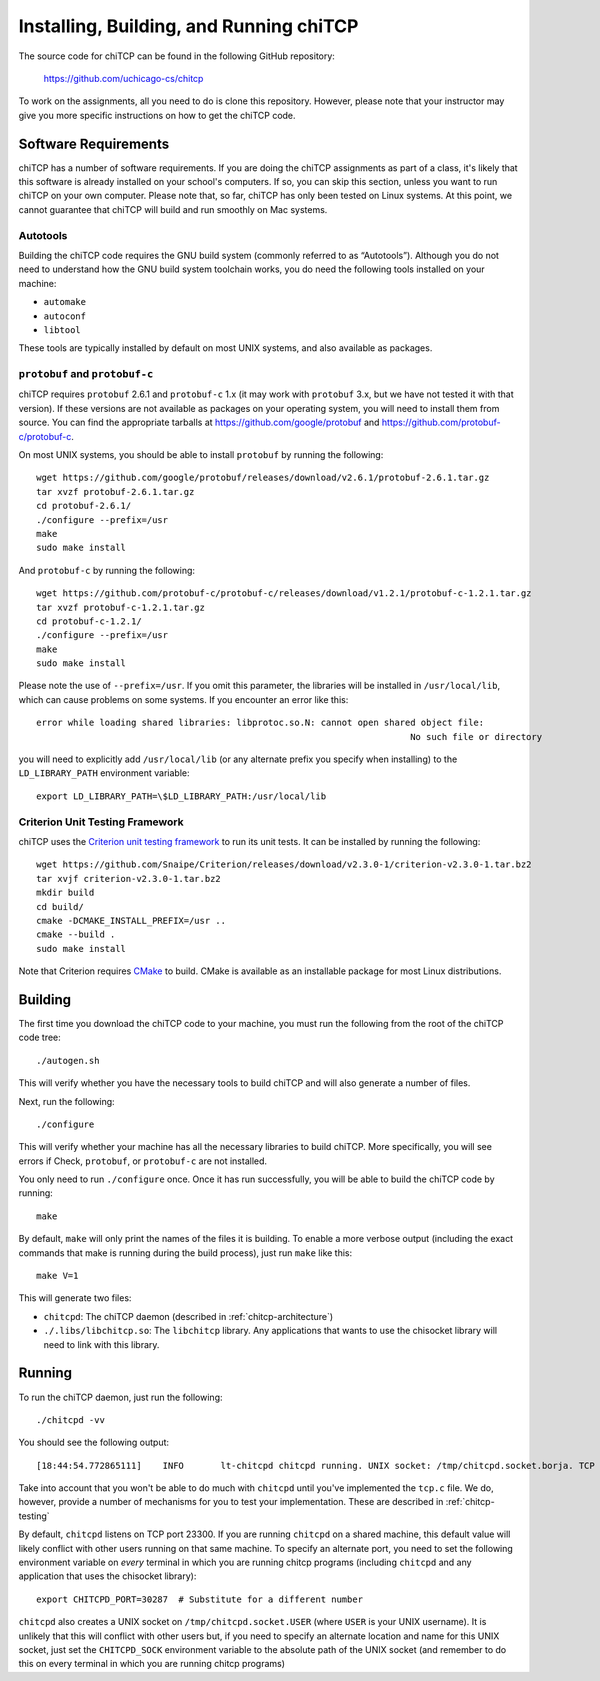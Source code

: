 .. _chitcp-installing:

Installing, Building, and Running chiTCP
========================================

The source code for chiTCP can be found in the following GitHub repository:

    https://github.com/uchicago-cs/chitcp

To work on the assignments, all you need to do is clone this repository. However,
please note that your instructor may give you more specific instructions on how
to get the chiTCP code.

Software Requirements
---------------------

chiTCP has a number of software requirements. If you are doing the chiTCP assignments
as part of a class, it's likely that this software is already installed on your
school's computers. If so, you can skip this section, unless you want to run chiTCP
on your own computer. Please note that, so far, chiTCP has only been tested on
Linux systems. At this point, we cannot guarantee that chiTCP will build and run
smoothly on Mac systems.


Autotools
~~~~~~~~~

Building the chiTCP code requires the GNU build system (commonly referred to as
“Autotools”). Although you do not need to understand how the GNU build system
toolchain works, you do need the following tools installed on your machine:

-  ``automake``

-  ``autoconf``

-  ``libtool``

These tools are typically installed by default on most UNIX systems, and also
available as packages.

``protobuf`` and ``protobuf-c``
~~~~~~~~~~~~~~~~~~~~~~~~~~~~~~~

chiTCP requires ``protobuf`` 2.6.1 and ``protobuf-c`` 1.x (it may work with
``protobuf`` 3.x, but we have not tested it with that version). If these
versions are not available as packages on your operating system, you will need
to install them from source. You can find the appropriate tarballs at
https://github.com/google/protobuf and https://github.com/protobuf-c/protobuf-c.

On most UNIX systems, you should be able to install ``protobuf`` by running the
following:

::

   wget https://github.com/google/protobuf/releases/download/v2.6.1/protobuf-2.6.1.tar.gz
   tar xvzf protobuf-2.6.1.tar.gz 
   cd protobuf-2.6.1/
   ./configure --prefix=/usr
   make
   sudo make install

And ``protobuf-c`` by running the following:

::

   wget https://github.com/protobuf-c/protobuf-c/releases/download/v1.2.1/protobuf-c-1.2.1.tar.gz
   tar xvzf protobuf-c-1.2.1.tar.gz 
   cd protobuf-c-1.2.1/
   ./configure --prefix=/usr
   make
   sudo make install

Please note the use of ``--prefix=/usr``. If you omit this parameter, the
libraries will be installed in ``/usr/local/lib``, which can cause problems on
some systems. If you encounter an error like this:

::

    error while loading shared libraries: libprotoc.so.N: cannot open shared object file: 
                                                                           No such file or directory

you will need to explicitly add ``/usr/local/lib`` (or any alternate prefix you
specify when installing) to the ``LD_LIBRARY_PATH`` environment variable:

::

    export LD_LIBRARY_PATH=\$LD_LIBRARY_PATH:/usr/local/lib


Criterion Unit Testing Framework
~~~~~~~~~~~~~~~~~~~~~~~~~~~~~~~~

chiTCP uses the `Criterion unit testing framework <https://github.com/Snaipe/Criterion>`_
to run its unit tests. It can be installed by running the following:

::

    wget https://github.com/Snaipe/Criterion/releases/download/v2.3.0-1/criterion-v2.3.0-1.tar.bz2
    tar xvjf criterion-v2.3.0-1.tar.bz2 
    mkdir build
    cd build/
    cmake -DCMAKE_INSTALL_PREFIX=/usr ..
    cmake --build .
    sudo make install

Note that Criterion requires `CMake <https://cmake.org/>`_ to build. CMake is available
as an installable package for most Linux distributions.
    


Building
--------

The first time you download the chiTCP code to your machine, you must run the
following from the root of the chiTCP code tree:

::

    ./autogen.sh 

This will verify whether you have the necessary tools to build chiTCP and will
also generate a number of files.

Next, run the following:

::

    ./configure

This will verify whether your machine has all the necessary libraries to build
chiTCP. More specifically, you will see errors if Check, ``protobuf``, or
``protobuf-c`` are not installed.

You only need to run ``./configure`` once. Once it has run successfully, you
will be able to build the chiTCP code by running:

::

    make

By default, ``make`` will only print the names of the files it is building. To
enable a more verbose output (including the exact commands that make is running
during the build process), just run ``make`` like this:

::

    make V=1

This will generate two files:

-  ``chitcpd``: The chiTCP daemon (described in :ref:`chitcp-architecture`)

-  ``./.libs/libchitcp.so``: The ``libchitcp`` library. Any applications that
   wants to use the chisocket library will need to link with this library.


Running
-------

To run the chiTCP daemon, just run the following::

       ./chitcpd -vv

You should see the following output::

   [18:44:54.772865111]    INFO       lt-chitcpd chitcpd running. UNIX socket: /tmp/chitcpd.socket.borja. TCP socket: 23300

Take into account that you won't be able to do much with ``chitcpd`` until you've implemented 
the ``tcp.c`` file. We do, however, provide a number of mechanisms for you to test your implementation.
These are described in :ref:`chitcp-testing`

By default, ``chitcpd`` listens on TCP port 23300. If you are running ``chitcpd`` on a shared machine, 
this default value will likely conflict with other users running
on that same machine. To specify an alternate port, you need to set the following environment 
variable on *every* terminal in which you are running chitcp programs (including ``chitcpd`` and any application 
that uses the chisocket library)::

    export CHITCPD_PORT=30287  # Substitute for a different number

``chitcpd`` also creates a UNIX socket on ``/tmp/chitcpd.socket.USER`` (where ``USER`` is your UNIX username). 
It is unlikely that this will conflict with other users but, if you need to specify an alternate location
and name for this UNIX socket, just set the ``CHITCPD_SOCK`` environment variable to the absolute path
of the UNIX socket (and remember to do this on every terminal in which you are running chitcp programs)